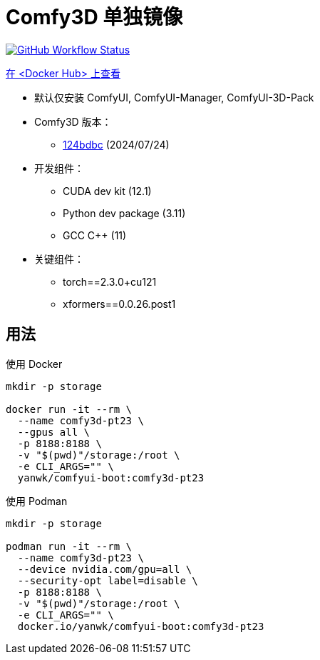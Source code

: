 # Comfy3D 单独镜像

image:https://github.com/YanWenKun/ComfyUI-Docker/actions/workflows/build-comfy3d-pt23.yml/badge.svg["GitHub Workflow Status",link="https://github.com/YanWenKun/ComfyUI-Docker/actions/workflows/build-comfy3d-pt23.yml"]

https://hub.docker.com/repository/docker/yanwk/comfyui-boot/tags?name=comfy3d-pt23[在 <Docker Hub> 上查看]


* 默认仅安装 ComfyUI, ComfyUI-Manager, ComfyUI-3D-Pack

* Comfy3D 版本：
** https://github.com/MrForExample/ComfyUI-3D-Pack/tree/124bdbc69907ca8ab339279d04e0680b972c3f39[124bdbc]
(2024/07/24)

* 开发组件：
** CUDA dev kit (12.1)
** Python dev package (3.11)
** GCC C++ (11)

* 关键组件：
** torch==2.3.0+cu121
** xformers==0.0.26.post1

## 用法

.使用 Docker
[source,sh]
----
mkdir -p storage

docker run -it --rm \
  --name comfy3d-pt23 \
  --gpus all \
  -p 8188:8188 \
  -v "$(pwd)"/storage:/root \
  -e CLI_ARGS="" \
  yanwk/comfyui-boot:comfy3d-pt23
----

.使用 Podman
[source,sh]
----
mkdir -p storage

podman run -it --rm \
  --name comfy3d-pt23 \
  --device nvidia.com/gpu=all \
  --security-opt label=disable \
  -p 8188:8188 \
  -v "$(pwd)"/storage:/root \
  -e CLI_ARGS="" \
  docker.io/yanwk/comfyui-boot:comfy3d-pt23
----

